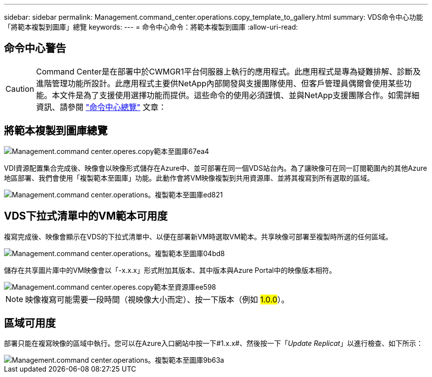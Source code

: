 ---
sidebar: sidebar 
permalink: Management.command_center.operations.copy_template_to_gallery.html 
summary: VDS命令中心功能「將範本複製到圖庫」總覽 
keywords:  
---
= 命令中心命令：將範本複製到圖庫
:allow-uri-read: 




== 命令中心警告


CAUTION: Command Center是在部署中於CWMGR1平台伺服器上執行的應用程式。此應用程式是專為疑難排解、診斷及進階管理功能所設計。此應用程式主要供NetApp內部開發與支援團隊使用、但客戶管理員偶爾會使用某些功能。本文件是為了支援使用選擇功能而提供。這些命令的使用必須謹慎、並與NetApp支援團隊合作。如需詳細資訊、請參閱 link:Management.command_center.overview.html["命令中心總覽"] 文章：



== 將範本複製到圖庫總覽

image::Management.command_center.operations.copy_template_to_gallery-67ea4.png[Management.command center.operes.copy範本至圖庫67ea4]

VDI資源配置集合完成後、映像會以映像形式儲存在Azure中、並可部署在同一個VDS站台內。為了讓映像可在同一訂閱範圍內的其他Azure地區部署、我們會使用「複製範本至圖庫」功能。此動作會將VM映像複製到共用資源庫、並將其複寫到所有選取的區域。

image::Management.command_center.operations.copy_template_to_gallery-ed821.png[Management.command center.operations。複製範本至圖庫ed821]



== VDS下拉式清單中的VM範本可用度

複寫完成後、映像會顯示在VDS的下拉式清單中、以便在部署新VM時選取VM範本。共享映像可部署至複製時所選的任何區域。

image::Management.command_center.operations.copy_template_to_gallery-04bd8.png[Management.command center.operations。複製範本至圖庫04bd8]

儲存在共享圖片庫中的VM映像會以「-x.x.x」形式附加其版本、其中版本與Azure Portal中的映像版本相符。

image::Management.command_center.operations.copy_template_to_gallery-ee598.png[Management.command center.operes.copy範本至資源庫ee598]


NOTE: 映像複寫可能需要一段時間（視映像大小而定）、按一下版本（例如 #1.0.0#）。



== 區域可用度

部署只能在複寫映像的區域中執行。您可以在Azure入口網站中按一下#1.x.x#、然後按一下「_Update Replicat_」以進行檢查、如下所示：

image::Management.command_center.operations.copy_template_to_gallery-9b63a.png[Management.command center.operations。複製範本至圖庫9b63a]
